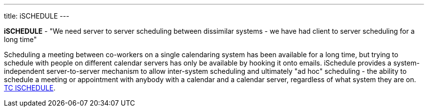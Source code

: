 ---
title: iSCHEDULE
---

*iSCHEDULE* - "We need server to server scheduling between dissimilar
systems - we have had client to server scheduling for a long time"

Scheduling a meeting between co-workers on a single calendaring system
has been available for a long time, but trying to schedule with people
on different calendar servers has only be available by hooking it onto
emails. iSchedule provides a system-independent server-to-server
mechanism to allow inter-system scheduling and ultimately "ad hoc"
scheduling - the ability to schedule a meeting or appointment with
anybody with a calendar and a calendar server, regardless of what system
they are on. link:/tc-ischedule[TC ISCHEDULE].